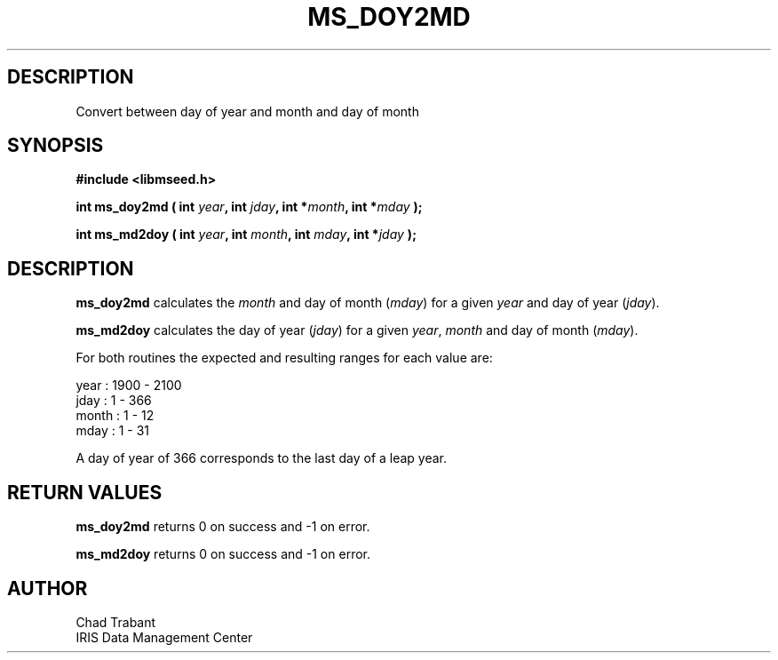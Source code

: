.TH MS_DOY2MD 3 2004/11/22 "Libmseed API"
.SH DESCRIPTION
Convert between day of year and month and day of month

.SH SYNOPSIS
.nf
.B #include <libmseed.h>

.BI "int  \fBms_doy2md\fP ( int " year ", int " jday ", int *" month ", int *" mday " );"

.BI "int  \fBms_md2doy\fP ( int " year ", int " month ", int " mday ", int *" jday " );"
.fi

.SH DESCRIPTION
\fBms_doy2md\fP calculates the \fImonth\fP and day of month
(\fImday\fP) for a given \fIyear\fP and day of year (\fIjday\fP).

\fBms_md2doy\fP calculates the day of year (\fIjday\fP) for a given
\fIyear\fP, \fImonth\fP and day of month (\fImday\fP).

For both routines the expected and resulting ranges for each value are:
.sp
.nf
year  : 1900 - 2100
jday  : 1 - 366
month : 1 - 12
mday  : 1 - 31
.fi

A day of year of 366 corresponds to the last day of a leap year.

.SH RETURN VALUES
\fBms_doy2md\fP returns 0 on success and -1 on error.

\fBms_md2doy\fP returns 0 on success and -1 on error.

.SH AUTHOR
.nf
Chad Trabant
IRIS Data Management Center
.fi
